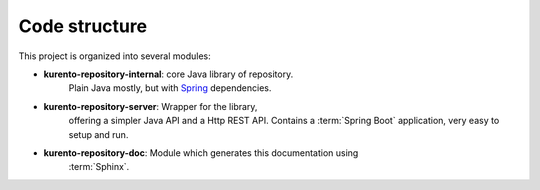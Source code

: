 %%%%%%%%%%%%%%
Code structure
%%%%%%%%%%%%%%

This project is organized into several modules:

- **kurento-repository-internal**: core Java library of repository. 
    Plain Java mostly, but with `Spring <https://spring.io/>`_ dependencies.
- **kurento-repository-server**: Wrapper for the library, 
    offering a simpler Java API and a Http REST API. Contains a 
    :term:`Spring Boot` application, very easy to setup and run.
- **kurento-repository-doc**: Module which generates this documentation using
    :term:`Sphinx`.